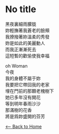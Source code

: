 #+OPTIONS: \n:t
* No title
黑夜裏細雨朦胧
妳輕撫著我蒼老的臉頰
我撩撥著妳溫柔的秀發
妳是如此的美麗動人
而我正漸漸死去
這短暫的歡愉使我幸福

oh Woman
今夜
我的身體不屬于妳
我要把它帶回我的老家
埋在門前的那顆老槐樹下
她已多年沒有開花
等到明年春雨沙沙
那滿樹的花香
將是爲妳盛開的芬芳

[[./index.org][<-- Back to Home]]
